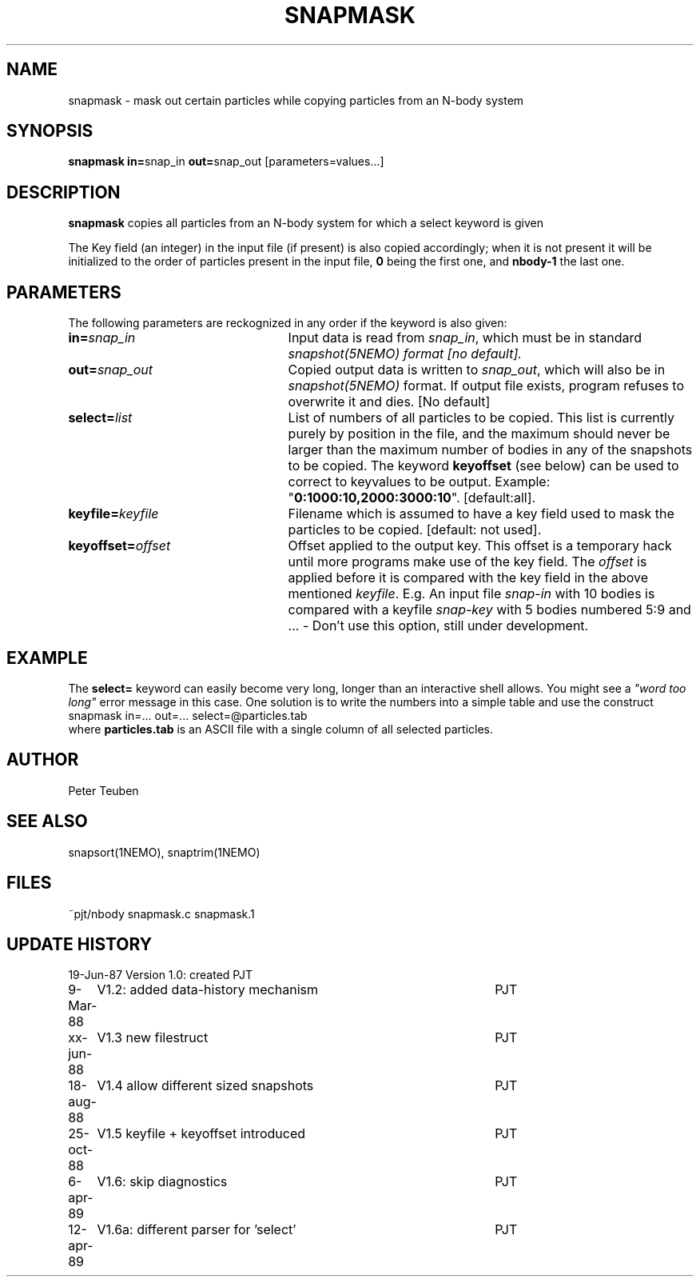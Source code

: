 .TH SNAPMASK 1NEMO "13 April 1989"
.SH NAME
snapmask \- mask out certain particles while copying particles from an N-body system
.SH SYNOPSIS
\fBsnapmask in=\fPsnap_in \fBout=\fPsnap_out [parameters=values...]
.SH DESCRIPTION
\fBsnapmask\fP copies all particles from an N-body system for which
a select keyword is given
.PP
The Key field (an integer) in the input file (if present) is also copied
accordingly; when it is not present it will be initialized to the order of
particles present in the input file, \fB0\fP being the first one, and \fBnbody-1\fP
the last one.
.SH PARAMETERS
The following parameters are reckognized in any order if the keyword is
also given:
.TP 25
\fBin=\fIsnap_in\fP
Input data is read from \fIsnap_in\fP, which must be in standard
\fIsnapshot(5NEMO)\fI format [no default].
.TP
\fBout=\fIsnap_out\fP
Copied output data is written to \fIsnap_out\fP, which will also be in 
\fIsnapshot(5NEMO)\fP format. If output file exists, program refuses
to overwrite it and dies. [No default]
.TP
\fBselect=\fIlist\fP
List of numbers of all particles to be copied. This list is currently 
purely by position in the file, and the maximum should never be larger 
than the maximum number of bodies in any of the snapshots to be copied.
The keyword \fBkeyoffset\fP (see below) can be used to correct to
keyvalues to be output.
Example: "\fB0:1000:10,2000:3000:10\fP". [default:all].
.TP
\fBkeyfile=\fIkeyfile\fP
Filename which is assumed to have a key field used to mask the particles
to be copied. [default: not used].
.TP
\fBkeyoffset=\fIoffset\fP
Offset applied to the output key. This offset is a temporary hack until more
programs make use of the key field. The \fIoffset\fP is applied
before it is compared with the key field in the above mentioned \fIkeyfile\fP.
E.g. An input file \fIsnap-in\fP with 10 bodies is compared with a
keyfile \fIsnap-key\fP with 5 bodies numbered 5:9 and  ...
- Don't use this option, still under development.
.SH EXAMPLE
The \fBselect=\fP keyword can easily become very long, longer than an interactive
shell allows. You might see a  \fI"word too long"\fP error message in this case.
One solution is to write the numbers into a simple table and use the construct
.nf
    snapmask in=... out=... select=@particles.tab
.fi
where \fBparticles.tab\fP is an ASCII file with a single column of all selected
particles.
.SH AUTHOR
Peter Teuben
.SH SEE ALSO
snapsort(1NEMO), snaptrim(1NEMO)
.SH FILES
.nf
.ta +3.0i
~pjt/nbody		snapmask.c snapmask.1
.fi
.SH "UPDATE HISTORY"
.nf
.ta +1.0i +4.5i
19-Jun-87	Version 1.0: created                	PJT
9-Mar-88	V1.2: added data-history mechanism	PJT
xx-jun-88	V1.3 new filestruct               	PJT
18-aug-88	V1.4 allow different sized snapshots 	PJT
25-oct-88	V1.5 keyfile + keyoffset introduced  	PJT
6-apr-89	V1.6: skip diagnostics			PJT
12-apr-89	V1.6a: different parser for 'select' 	PJT
.fi
